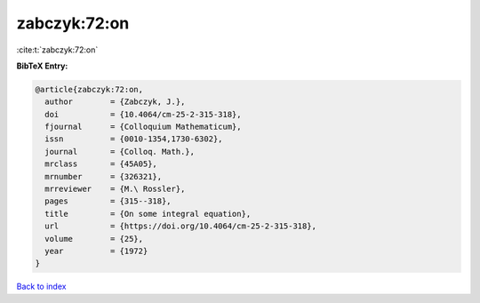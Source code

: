 zabczyk:72:on
=============

:cite:t:`zabczyk:72:on`

**BibTeX Entry:**

.. code-block:: bibtex

   @article{zabczyk:72:on,
     author        = {Zabczyk, J.},
     doi           = {10.4064/cm-25-2-315-318},
     fjournal      = {Colloquium Mathematicum},
     issn          = {0010-1354,1730-6302},
     journal       = {Colloq. Math.},
     mrclass       = {45A05},
     mrnumber      = {326321},
     mrreviewer    = {M.\ Rossler},
     pages         = {315--318},
     title         = {On some integral equation},
     url           = {https://doi.org/10.4064/cm-25-2-315-318},
     volume        = {25},
     year          = {1972}
   }

`Back to index <../By-Cite-Keys.html>`_
